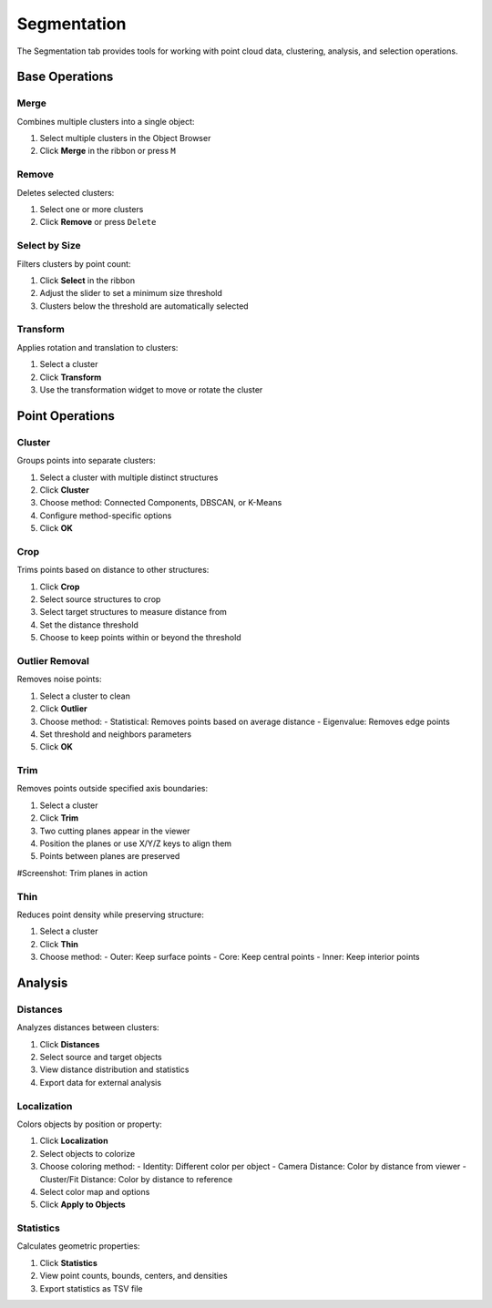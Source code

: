 ============
Segmentation
============

The Segmentation tab provides tools for working with point cloud data, clustering, analysis, and selection operations.

.. figure:: ../../_static/tutorial/tabs/segmentation_tab.png
    :width: 100 %
    :align: center


Base Operations
===============

Merge
-----

Combines multiple clusters into a single object:

1. Select multiple clusters in the Object Browser
2. Click **Merge** in the ribbon or press ``M``

Remove
------

Deletes selected clusters:

1. Select one or more clusters
2. Click **Remove** or press ``Delete``

Select by Size
--------------

Filters clusters by point count:

1. Click **Select** in the ribbon
2. Adjust the slider to set a minimum size threshold
3. Clusters below the threshold are automatically selected

Transform
---------

Applies rotation and translation to clusters:

1. Select a cluster
2. Click **Transform**
3. Use the transformation widget to move or rotate the cluster

Point Operations
================

Cluster
-------

Groups points into separate clusters:

1. Select a cluster with multiple distinct structures
2. Click **Cluster**
3. Choose method: Connected Components, DBSCAN, or K-Means
4. Configure method-specific options
5. Click **OK**

Crop
----

Trims points based on distance to other structures:

1. Click **Crop**
2. Select source structures to crop
3. Select target structures to measure distance from
4. Set the distance threshold
5. Choose to keep points within or beyond the threshold

Outlier Removal
---------------

Removes noise points:

1. Select a cluster to clean
2. Click **Outlier**
3. Choose method:
   - Statistical: Removes points based on average distance
   - Eigenvalue: Removes edge points
4. Set threshold and neighbors parameters
5. Click **OK**

Trim
----

Removes points outside specified axis boundaries:

1. Select a cluster
2. Click **Trim**
3. Two cutting planes appear in the viewer
4. Position the planes or use X/Y/Z keys to align them
5. Points between planes are preserved

#Screenshot: Trim planes in action

Thin
----

Reduces point density while preserving structure:

1. Select a cluster
2. Click **Thin**
3. Choose method:
   - Outer: Keep surface points
   - Core: Keep central points
   - Inner: Keep interior points

Analysis
========

Distances
---------

Analyzes distances between clusters:

1. Click **Distances**
2. Select source and target objects
3. View distance distribution and statistics
4. Export data for external analysis

Localization
------------

Colors objects by position or property:

1. Click **Localization**
2. Select objects to colorize
3. Choose coloring method:
   - Identity: Different color per object
   - Camera Distance: Color by distance from viewer
   - Cluster/Fit Distance: Color by distance to reference
4. Select color map and options
5. Click **Apply to Objects**

Statistics
----------

Calculates geometric properties:

1. Click **Statistics**
2. View point counts, bounds, centers, and densities
3. Export statistics as TSV file
